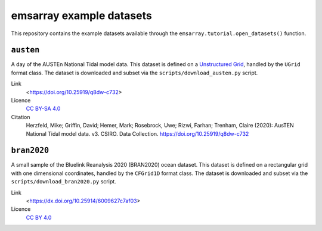 =========================
emsarray example datasets
=========================

This repository contains the example datasets
available through the ``emsarray.tutorial.open_datasets()`` function.

``austen``
==========

A day of the AUSTEn National Tidal model data.
This dataset is defined on a `Unstructured Grid <https://ugrid-conventions.github.io/ugrid-conventions/>`_,
handled by the ``UGrid`` format class.
The dataset is downloaded and subset via the ``scripts/download_austen.py`` script.

Link
    <https://doi.org/10.25919/q8dw-c732>
Licence
    `CC BY-SA 4.0 <https://creativecommons.org/licenses/by-sa/4.0/>`_
Citation
    Herzfeld, Mike; Griffin, David; Hemer, Mark; Rosebrock, Uwe; Rizwi, Farhan; Trenham, Claire (2020): AusTEN National Tidal model data. v3. CSIRO. Data Collection. https://doi.org/10.25919/q8dw-c732

``bran2020``
============

A small sample of the Bluelink Reanalysis 2020 (BRAN2020) ocean dataset.
This dataset is defined on a rectangular grid with one dimensional coordinates,
handled by the ``CFGrid1D`` format class.
The dataset is downloaded and subset via the ``scripts/download_bran2020.py`` script.

Link
    <https://dx.doi.org/10.25914/6009627c7af03>
Licence
    `CC BY 4.0 <https://creativecommons.org/licenses/by/4.0/>`_
